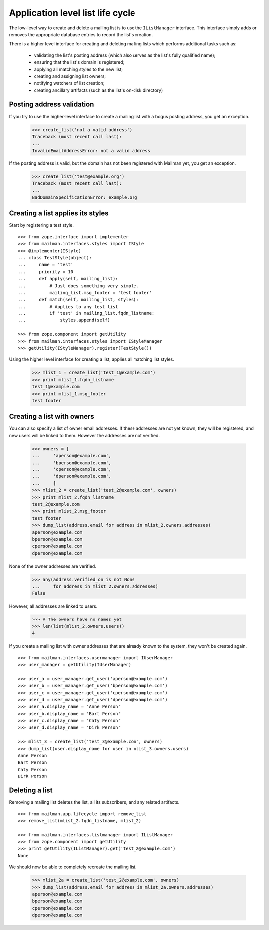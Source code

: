 =================================
Application level list life cycle
=================================

The low-level way to create and delete a mailing list is to use the
``IListManager`` interface.  This interface simply adds or removes the
appropriate database entries to record the list's creation.

There is a higher level interface for creating and deleting mailing lists
which performs additional tasks such as:

 * validating the list's posting address (which also serves as the list's
   fully qualified name);
 * ensuring that the list's domain is registered;
 * applying all matching styles to the new list;
 * creating and assigning list owners;
 * notifying watchers of list creation;
 * creating ancillary artifacts (such as the list's on-disk directory)


Posting address validation
==========================

If you try to use the higher-level interface to create a mailing list with a
bogus posting address, you get an exception.

    >>> create_list('not a valid address')
    Traceback (most recent call last):
    ...
    InvalidEmailAddressError: not a valid address

If the posting address is valid, but the domain has not been registered with
Mailman yet, you get an exception.

    >>> create_list('test@example.org')
    Traceback (most recent call last):
    ...
    BadDomainSpecificationError: example.org


Creating a list applies its styles
==================================

Start by registering a test style.
::

    >>> from zope.interface import implementer
    >>> from mailman.interfaces.styles import IStyle
    >>> @implementer(IStyle)
    ... class TestStyle(object):
    ...     name = 'test'
    ...     priority = 10
    ...     def apply(self, mailing_list):
    ...         # Just does something very simple.
    ...         mailing_list.msg_footer = 'test footer'
    ...     def match(self, mailing_list, styles):
    ...         # Applies to any test list
    ...         if 'test' in mailing_list.fqdn_listname:
    ...             styles.append(self)

    >>> from zope.component import getUtility
    >>> from mailman.interfaces.styles import IStyleManager
    >>> getUtility(IStyleManager).register(TestStyle())

Using the higher level interface for creating a list, applies all matching
list styles.

    >>> mlist_1 = create_list('test_1@example.com')
    >>> print mlist_1.fqdn_listname
    test_1@example.com
    >>> print mlist_1.msg_footer
    test footer


Creating a list with owners
===========================

You can also specify a list of owner email addresses.  If these addresses are
not yet known, they will be registered, and new users will be linked to them.
However the addresses are not verified.

    >>> owners = [
    ...     'aperson@example.com',
    ...     'bperson@example.com',
    ...     'cperson@example.com',
    ...     'dperson@example.com',
    ...     ]
    >>> mlist_2 = create_list('test_2@example.com', owners)
    >>> print mlist_2.fqdn_listname
    test_2@example.com
    >>> print mlist_2.msg_footer
    test footer
    >>> dump_list(address.email for address in mlist_2.owners.addresses)
    aperson@example.com
    bperson@example.com
    cperson@example.com
    dperson@example.com

None of the owner addresses are verified.

    >>> any(address.verified_on is not None
    ...     for address in mlist_2.owners.addresses)
    False

However, all addresses are linked to users.

    >>> # The owners have no names yet
    >>> len(list(mlist_2.owners.users))
    4

If you create a mailing list with owner addresses that are already known to
the system, they won't be created again.
::

    >>> from mailman.interfaces.usermanager import IUserManager
    >>> user_manager = getUtility(IUserManager)

    >>> user_a = user_manager.get_user('aperson@example.com')
    >>> user_b = user_manager.get_user('bperson@example.com')
    >>> user_c = user_manager.get_user('cperson@example.com')
    >>> user_d = user_manager.get_user('dperson@example.com')
    >>> user_a.display_name = 'Anne Person'
    >>> user_b.display_name = 'Bart Person'
    >>> user_c.display_name = 'Caty Person'
    >>> user_d.display_name = 'Dirk Person'

    >>> mlist_3 = create_list('test_3@example.com', owners)
    >>> dump_list(user.display_name for user in mlist_3.owners.users)
    Anne Person
    Bart Person
    Caty Person
    Dirk Person


Deleting a list
===============

Removing a mailing list deletes the list, all its subscribers, and any related
artifacts.
::

    >>> from mailman.app.lifecycle import remove_list
    >>> remove_list(mlist_2.fqdn_listname, mlist_2)

    >>> from mailman.interfaces.listmanager import IListManager
    >>> from zope.component import getUtility
    >>> print getUtility(IListManager).get('test_2@example.com')
    None

We should now be able to completely recreate the mailing list.

    >>> mlist_2a = create_list('test_2@example.com', owners)
    >>> dump_list(address.email for address in mlist_2a.owners.addresses)
    aperson@example.com
    bperson@example.com
    cperson@example.com
    dperson@example.com
